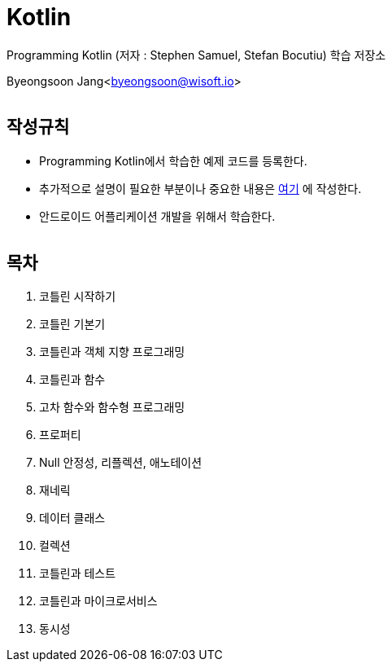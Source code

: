 Kotlin
======

:icons: font
:Author: Byeongsoon Jang
:Email: byeongsoon@wisoft.io
:Date: 2018.02.12
:Revision: 1.0
:imagesdir: ./image

Programming Kotlin
(저자 : Stephen Samuel,‎ Stefan Bocutiu) 학습 저장소
 
Byeongsoon Jang<byeongsoon@wisoft.io>

|===
|===

== 작성규칙

** Programming Kotlin에서 학습한 예제 코드를 등록한다.
** 추가적으로 설명이 필요한 부분이나 중요한 내용은
link:https://github.com/ByeongSoon/TIL[여기]
에 작성한다.
** 안드로이드 어플리케이션 개발을 위해서 학습한다.

|===
|===

== 목차

. 코틀린 시작하기
. 코틀린 기본기
. 코틀린과 객체 지향 프로그래밍
. 코틀린과 함수
. 고차 함수와 함수형 프로그래밍
. 프로퍼티
. Null 안정성, 리플렉션, 애노테이션
. 재네릭
. 데이터 클래스
. 컬렉션
. 코틀린과 테스트
. 코틀린과 마이크로서비스
. 동시성

|===
|===
